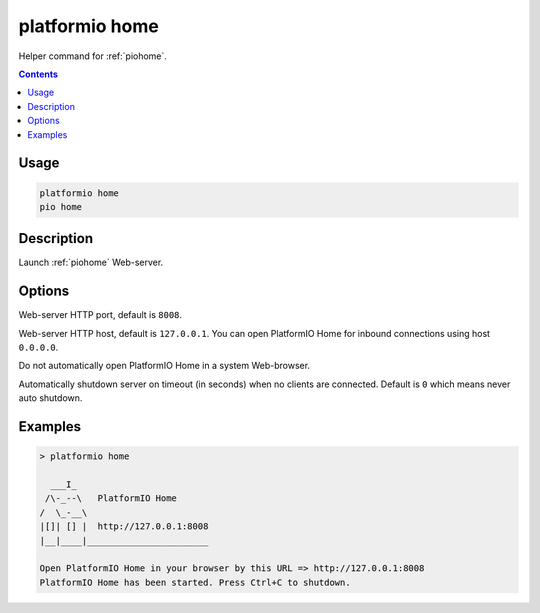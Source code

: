 ..  Copyright (c) 2014-present PlatformIO <contact@platformio.org>
    Licensed under the Apache License, Version 2.0 (the "License");
    you may not use this file except in compliance with the License.
    You may obtain a copy of the License at
       http://www.apache.org/licenses/LICENSE-2.0
    Unless required by applicable law or agreed to in writing, software
    distributed under the License is distributed on an "AS IS" BASIS,
    WITHOUT WARRANTIES OR CONDITIONS OF ANY KIND, either express or implied.
    See the License for the specific language governing permissions and
    limitations under the License.

.. _cmd_home:

platformio home
===============

Helper command for :ref:`piohome`.

.. contents::

Usage
-----

.. code-block:: bash

    platformio home
    pio home

Description
-----------

Launch :ref:`piohome` Web-server.

Options
-------

.. program:: platformio home

.. option::
    --port

Web-server HTTP port, default is ``8008``.

.. option::
    --host

Web-server HTTP host, default is ``127.0.0.1``.
You can open PlatformIO Home for inbound connections using host ``0.0.0.0``.

.. option::
    --no-open

Do not automatically open PlatformIO Home in a system Web-browser.

.. option::
    --shutdown-timeout

Automatically shutdown server on timeout (in seconds) when no clients are connected.
Default is ``0`` which means never auto shutdown.

Examples
--------

.. code::

    > platformio home

      ___I_
     /\-_--\   PlatformIO Home
    /  \_-__\
    |[]| [] |  http://127.0.0.1:8008
    |__|____|_______________________

    Open PlatformIO Home in your browser by this URL => http://127.0.0.1:8008
    PlatformIO Home has been started. Press Ctrl+C to shutdown.
